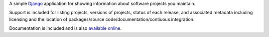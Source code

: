 A simple `Django <https://www.djangoproject.com/>`_ application for
showing information about software projects you maintain.

Support is included for listing projects, versions of projects, status
of each release, and associated metadata including licensing and the
location of packages/source code/documentation/contiuous integration.

Documentation is included and is also `available online
<http://django-project-portfolio.readthedocs.org/>`_.
